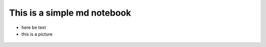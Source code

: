 This is a simple md notebook
============================

-  here be text

-  this is a picture

.. figure:: https://media2.giphy.com/media/3o6nV0vQCWaUVCOecM/200.webp?cid=ecf05e47y5c08hh685pgu9u286mmyvlqq6v0vy6k0lrxmfhk&rid=200.webp
   :alt: 

